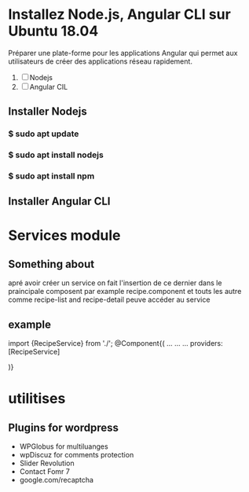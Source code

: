 * Installez Node.js, Angular CLI sur Ubuntu 18.04
   Préparer une  plate-forme  pour les applications Angular qui permet
   aux utilisateurs de créer des applications réseau rapidement.

1) [ ]  Nodejs
2) [ ] Angular CIL

** Installer  Nodejs
*** $ sudo apt update
*** $ sudo apt install nodejs
*** $ sudo apt install npm
** Installer Angular CLI
* Services module
** Something about
 apré avoir créer un service on fait l'insertion de ce dernier dans le
praincipale composent par example recipe.component et touts les autre comme
recipe-list and recipe-detail peuve accéder au service
** example

import {RecipeService} from './';
@Component{(
...
...
...
providers: [RecipeService]

)}
* utilitises
** Plugins for wordpress
- WPGlobus for  multiluanges
- wpDiscuz for comments protection
- Slider Revolution
- Contact Fomr 7
- google.com/recaptcha
